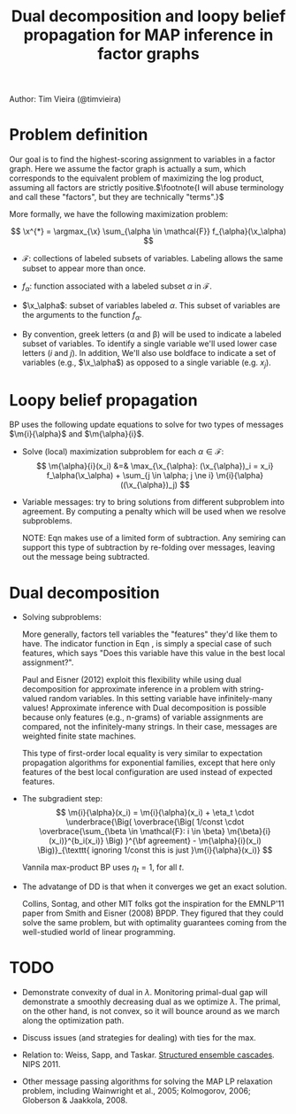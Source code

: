 #+title: Dual decomposition and loopy belief propagation for MAP inference in factor graphs
#+tags: ddecomp dualdecomp

Author: Tim Vieira (@timvieira)

#+LaTex_HEADER: \newcommand{\m}[2]{\mu_{#1 \rightarrow #2}}
#+LaTex_HEADER: \newcommand{\I}[1]{\textbf{1}\left[ #1 \right]}
#+LaTex_HEADER: \newcommand{\x}{{\bf x}}

* Problem definition

Our goal is to find the highest-scoring assignment to variables in a factor
graph. Here we assume the factor graph is actually a sum, which corresponds to
the equivalent problem of maximizing the log product, assuming all factors are
strictly positive.$\footnote{I will abuse terminology and call these "factors",
but they are technically "terms".}$

More formally, we have the following maximization problem:

\[
    \x^{*} = \argmax_{\x} \sum_{\alpha \in \mathcal{F}} f_{\alpha}(\x_\alpha)
\]

- $\mathcal{F}$: collections of labeled subsets of variables. Labeling allows
  the same subset to appear more than once.

- $f_{\alpha}$: function associated with a labeled subset $\alpha$ in
  $\mathcal{F}$.

- $\x_\alpha$: subset of variables labeled $\alpha$. This subset of variables
  are the arguments to the function $f_{\alpha}$.

- By convention, greek letters (\alpha and \beta) will be used to indicate a
  labeled subset of variables. To identify a single variable we'll used lower
  case letters ($i$ and $j$). In addition, We'll also use boldface to indicate a
  set of variables (e.g., $\x_\alpha$) as opposed to a single variable
  (e.g. $x_j$).

* Loopy belief propagation

BP uses the following update equations to solve for two types of messages
$\m{i}{\alpha}$ and $\m{\alpha}{i}$.

- Solve (local) maximization subproblem for each $\alpha \in \mathcal{F}$:
  \[
     \m{\alpha}{i}(x_i)
        &=& \max_{\x_{\alpha}: (\x_{\alpha})_i = x_i} f_\alpha(\x_\alpha) + \sum_{j \in \alpha; j \ne i} \m{i}{\alpha}((\x_{\alpha})_j)
  \]

- Variable messages: try to bring solutions from different subproblem into
  agreement. By computing a penalty which will be used when we resolve
  subproblems.

  \begin{eqnarray}
    \m{i}{\alpha}(x_i)
        &=& \sum_{\beta \in \mathcal{F}: i \in \beta; \beta \ne \alpha} \m{\beta}{i}(x_i)  \\
        &=& \left( \sum_{\beta \in \mathcal{F}: i \in \beta} \m{\beta}{i}(x_i) \right) - \m{\alpha}{i}(x_i)
  \end{eqnarray}

  NOTE: Eqn \ref{bp:v2f1} makes use of a limited form of subtraction. Any
  semiring can support this type of subtraction by re-folding over messages,
  leaving out the message being subtracted.

* Dual decomposition

- Solving subproblems:

  \begin{eqnarray}
     z_\alpha
        &=& {\text arg}\max_{\x_{\alpha}} f_\alpha(\x_\alpha) + \sum_{i \in \alpha} \m{i}{\alpha}((\x_{\alpha})_j) \\
    \m{\alpha}{i}(x_i) &=& \textbf{1}[(z_\alpha)_i = x_i] \label{features-special-case}
  \end{eqnarray}

  More generally, factors tell variables the "features" they'd like them to
  have. The indicator function in Eqn \ref{features-special-case}, is simply a
  special case of such features, which says "Does this variable have this value
  in the best local assignment?".

  Paul and Eisner (2012) exploit this flexibility while using dual decomposition
  for approximate inference in a problem with string-valued random variables. In
  this setting variable have infinitely-many values! Approximate inference with
  Dual decomposition is possible because only features (e.g., n-grams) of
  variable assignments are compared, not the infinitely-many strings. In their
  case, messages are weighted finite state machines.

  This type of first-order local equality is very similar to expectation
  propagation algorithms for exponential families, except that here only
  features of the best local configuration are used instead of expected
  features.

- The subgradient step:
  \[
    \m{i}{\alpha}(x_i) = \m{i}{\alpha}(x_i) +
        \eta_t \cdot \underbrace{\Big( \overbrace{\Big( 1/const \cdot \overbrace{\sum_{\beta \in \mathcal{F}: i \in \beta} \m{\beta}{i}(x_i)}^{b_i(x_i)} \Big) }^{\bf agreement} - \m{\alpha}{i}(x_i) \Big)}_{\texttt{ ignoring 1/const this is just }\m{i}{\alpha}(x_i)}
  \]

  Vannila max-product BP uses $\eta_t=1$, for all $t$.

- The advatange of DD is that when it converges we get an exact solution.

  Collins, Sontag, and other MIT folks got the inspiration for the EMNLP'11
  paper from Smith and Eisner (2008) BPDP. They figured that they could solve
  the same problem, but with optimality guarantees coming from the well-studied
  world of linear programming.


* TODO

- Demonstrate convexity of dual in $\lambda$. Monitoring primal-dual gap will
  demonstrate a smoothly decreasing dual as we optimize $\lambda$. The primal,
  on the other hand, is not convex, so it will bounce around as we march along
  the optimization path.

- Discuss issues (and strategies for dealing) with ties for the max.

- Relation to: Weiss, Sapp, and Taskar. [[skid:'title:"Structured%20ensemble%20cascades"'][Structured ensemble cascades]]. NIPS 2011.

- Other message passing algorithms for solving the MAP LP relaxation problem,
  including Wainwright et al., 2005; Kolmogorov, 2006; Globerson &
  Jaakkola, 2008.
